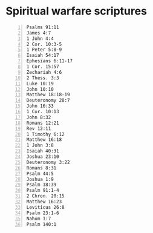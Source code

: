 * Spiritual warfare scriptures
#+BEGIN_SRC bash -n :i bash :f "bible-show-verses -m NASB -pp" :async :results verbatim code :lang text
  Psalms 91:11
  James 4:7
  1 John 4:4
  2 Cor. 10:3-5
  1 Peter 5:8-9
  Isaiah 54:17
  Ephesians 6:11-17
  1 Cor. 15:57
  Zechariah 4:6
  2 Thess. 3:3
  Luke 10:19
  John 10:10
  Matthew 18:18-19
  Deuteronomy 28:7
  John 16:33
  1 Cor. 10:13
  John 8:32
  Romans 12:21
  Rev 12:11
  1 Timothy 6:12
  Matthew 16:18
  1 John 3:8
  Isaiah 40:31
  Joshua 23:10
  Deuteronomy 3:22
  Romans 8:31
  Psalm 44:5
  Joshua 1:9
  Psalm 18:39
  Psalm 91:1-4
  2 Chron. 20:15
  Matthew 16:23
  Leviticus 26:8
  Psalm 23:1-6
  Nahum 1:7
  Psalm 140:1
#+END_SRC

#+RESULTS:
#+begin_src text
Psalms 91:11
‾‾‾‾‾‾‾‾‾‾‾‾
For He will give His angels charge concerning
you, To guard you in all your ways.

James 4:7
‾‾‾‾‾‾‾‾‾
Submit therefore to God. Resist the devil and he
will flee from you.

I John 4:4
‾‾‾‾‾‾‾‾‾‾
You are from God, little children, and have
overcome them; because greater is He who is in
you than he who is in the world.

II Corinthians 10:3
‾‾‾‾‾‾‾‾‾‾‾‾‾‾‾‾‾‾‾
For though we walk in the flesh, we do not war
according to the flesh,

II Corinthians 10:4
‾‾‾‾‾‾‾‾‾‾‾‾‾‾‾‾‾‾‾
for the weapons of our warfare are not of the
flesh, but divinely powerful for the destruction
of fortresses.

II Corinthians 10:5
‾‾‾‾‾‾‾‾‾‾‾‾‾‾‾‾‾‾‾
We are destroying speculations and every lofty
thing raised up against the knowledge of God, and
we are taking every thought captive to the
obedience of Christ,

I Peter 5:8
‾‾‾‾‾‾‾‾‾‾‾
Be of sober spirit, be on the alert. Your
adversary, the devil, prowls around like a
roaring lion, seeking someone to devour.

I Peter 5:9
‾‾‾‾‾‾‾‾‾‾‾
But resist him, firm in your faith, knowing that
the same experiences of suffering are being
accomplished by your brethren who are in the
world.

Isaiah 54:17
‾‾‾‾‾‾‾‾‾‾‾‾
“No weapon that is formed against you will
prosper; And every tongue that accuses you in
judgment you will condemn. This is the heritage
of the servants of the LORD, And their
vindication is from Me,” declares the LORD.

Ephesians 6:11
‾‾‾‾‾‾‾‾‾‾‾‾‾‾
Put on the full armor of God, so that you will be
able to stand firm against the schemes of the
devil.

Ephesians 6:12
‾‾‾‾‾‾‾‾‾‾‾‾‾‾
For our struggle is not against flesh and blood,
but against the rulers, against the powers,
against the world forces of this darkness,
against the spiritual forces of wickedness in the
heavenly places.

Ephesians 6:13
‾‾‾‾‾‾‾‾‾‾‾‾‾‾
Therefore, take up the full armor of God, so that
you will be able to resist in the evil day, and
having done everything, to stand firm.

Ephesians 6:14
‾‾‾‾‾‾‾‾‾‾‾‾‾‾
Stand firm therefore, having girded your loins
with truth, and having put on the breastplate of
righteousness,

Ephesians 6:15
‾‾‾‾‾‾‾‾‾‾‾‾‾‾
and having shod your feet with the preparation of
the gospel of peace;

Ephesians 6:16
‾‾‾‾‾‾‾‾‾‾‾‾‾‾
in addition to all, taking up the shield of faith
with which you will be able to extinguish all the
flaming arrows of the evil one.

Ephesians 6:17
‾‾‾‾‾‾‾‾‾‾‾‾‾‾
And take the helmet of salvation, and the sword
of the Spirit, which is the word of God.

I Corinthians 15:57
‾‾‾‾‾‾‾‾‾‾‾‾‾‾‾‾‾‾‾
but thanks be to God, who gives us the victory
through our Lord Jesus Christ.

Zechariah 4:6
‾‾‾‾‾‾‾‾‾‾‾‾‾
Then he said to me, “This is the word of the
LORD to Zerubbabel saying, ‘Not by might nor by
power, but by My Spirit,’ says the LORD of
hosts.

II Thessalonians 3:3
‾‾‾‾‾‾‾‾‾‾‾‾‾‾‾‾‾‾‾‾
But the Lord is faithful, and He will strengthen
and protect you from the evil one.

Luke 10:19
‾‾‾‾‾‾‾‾‾‾
Behold, I have given you authority to tread on
serpents and scorpions, and over all the power of
the enemy, and nothing will injure you.

John 10:10
‾‾‾‾‾‾‾‾‾‾
The thief comes only to steal and kill and
destroy; I came that they may have life, and have
it abundantly.

Matthew 18:18
‾‾‾‾‾‾‾‾‾‾‾‾‾
Truly I say to you, whatever you bind on earth
shall have been bound in heaven; and whatever you
loose on earth shall have been loosed in heaven.

Matthew 18:19
‾‾‾‾‾‾‾‾‾‾‾‾‾
“Again I say to you, that if two of you agree
on earth about anything that they may ask, it
shall be done for them by My Father who is in
heaven.

Deuteronomy 28:7
‾‾‾‾‾‾‾‾‾‾‾‾‾‾‾‾
“The LORD shall cause your enemies who rise up
against you to be defeated before you; they will
come out against you one way and will flee before
you seven ways.

John 16:33
‾‾‾‾‾‾‾‾‾‾
These things I have spoken to you, so that in Me
you may have peace. In the world you have
tribulation, but take courage; I have overcome
the world.”

I Corinthians 10:13
‾‾‾‾‾‾‾‾‾‾‾‾‾‾‾‾‾‾‾
No temptation has overtaken you but such as is
common to man; and God is faithful, who will not
allow you to be tempted beyond what you are able,
but with the temptation will provide the way of
escape also, so that you will be able to endure
it.

John 8:32
‾‾‾‾‾‾‾‾‾
and you will know the truth, and the truth will
make you free.”

Romans 12:21
‾‾‾‾‾‾‾‾‾‾‾‾
Do not be overcome by evil, but overcome evil
with good.

Revelation of John 12:11
‾‾‾‾‾‾‾‾‾‾‾‾‾‾‾‾‾‾‾‾‾‾‾‾
And they overcame him because of the blood of the
Lamb and because of the word of their testimony,
and they did not love their life even when faced
with death.

I Timothy 6:12
‾‾‾‾‾‾‾‾‾‾‾‾‾‾
Fight the good fight of faith; take hold of the
eternal life to which you were called, and you
made the good confession in the presence of many
witnesses.

Matthew 16:18
‾‾‾‾‾‾‾‾‾‾‾‾‾
I also say to you that you are Peter, and upon
this rock I will build My church; and the gates
of Hades will not overpower it.

I John 3:8
‾‾‾‾‾‾‾‾‾‾
the one who practices sin is of the devil; for
the devil has sinned from the beginning. The Son
of God appeared for this purpose, to destroy the
works of the devil.

Isaiah 40:31
‾‾‾‾‾‾‾‾‾‾‾‾
Yet those who wait for the LORD Will gain new
strength; They will mount up with wings like
eagles, They will run and not get tired, They
will walk and not become weary.

Joshua 23:10
‾‾‾‾‾‾‾‾‾‾‾‾
One of your men puts to flight a thousand, for
the LORD your God is He who fights for you, just
as He promised you.

Deuteronomy 3:22
‾‾‾‾‾‾‾‾‾‾‾‾‾‾‾‾
Do not fear them, for the LORD your God is the
one fighting for you.’

Romans 8:31
‾‾‾‾‾‾‾‾‾‾‾
What then shall we say to these things? If God is
for us, who is against us?

Psalms 44:5
‾‾‾‾‾‾‾‾‾‾‾
Through You we will push back our adversaries;
Through Your name we will trample down those who
rise up against us.

Joshua 1:9
‾‾‾‾‾‾‾‾‾‾
Have I not commanded you? Be strong and
courageous! Do not tremble or be dismayed, for
the LORD your God is with you wherever you go.”

Psalms 18:39
‾‾‾‾‾‾‾‾‾‾‾‾
For You have girded me with strength for battle;
You have subdued under me those who rose up
against me.

Psalms 91:1
‾‾‾‾‾‾‾‾‾‾‾
He who dwells in the shelter of the Most High
Will abide in the shadow of the Almighty.

Psalms 91:2
‾‾‾‾‾‾‾‾‾‾‾
I will say to the LORD, “My refuge and my
fortress, My God, in whom I trust!”

Psalms 91:3
‾‾‾‾‾‾‾‾‾‾‾
For it is He who delivers you from the snare of
the trapper And from the deadly pestilence.

Psalms 91:4
‾‾‾‾‾‾‾‾‾‾‾
He will cover you with His pinions, And under His
wings you may seek refuge; His faithfulness is a
shield and bulwark.

II Chronicles 20:15
‾‾‾‾‾‾‾‾‾‾‾‾‾‾‾‾‾‾‾
and he said, “Listen, all Judah and the
inhabitants of Jerusalem and King Jehoshaphat:
thus says the LORD to you, ‘Do not fear or be
dismayed because of this great multitude, for the
battle is not yours but God’s.

Matthew 16:23
‾‾‾‾‾‾‾‾‾‾‾‾‾
But He turned and said to Peter, “Get behind
Me, Satan! You are a stumbling block to Me; for
you are not setting your mind on God’s
interests, but man’s.”

Leviticus 26:8
‾‾‾‾‾‾‾‾‾‾‾‾‾‾
five of you will chase a hundred, and a hundred
of you will chase ten thousand, and your enemies
will fall before you by the sword.

Psalms 23:1
‾‾‾‾‾‾‾‾‾‾‾
The LORD is my shepherd, I shall not want.

Psalms 23:2
‾‾‾‾‾‾‾‾‾‾‾
He makes me lie down in green pastures; He leads
me beside quiet waters.

Psalms 23:3
‾‾‾‾‾‾‾‾‾‾‾
He restores my soul; He guides me in the paths of
righteousness For His name’s sake.

Psalms 23:4
‾‾‾‾‾‾‾‾‾‾‾
Even though I walk through the valley of the
shadow of death, I fear no evil, for You are with
me; Your rod and Your staff, they comfort me.

Psalms 23:5
‾‾‾‾‾‾‾‾‾‾‾
You prepare a table before me in the presence of
my enemies; You have anointed my head with oil;
My cup overflows.

Psalms 23:6
‾‾‾‾‾‾‾‾‾‾‾
Surely goodness and lovingkindness will follow me
all the days of my life, And I will dwell in the
house of the LORD forever.

Nahum 1:7
‾‾‾‾‾‾‾‾‾
The LORD is good, A stronghold in the day of
trouble, And He knows those who take refuge in
Him.

Psalms 140:1
‾‾‾‾‾‾‾‾‾‾‾‾
Rescue me, O LORD, from evil men; Preserve me
from violent men

(NASB)
#+end_src